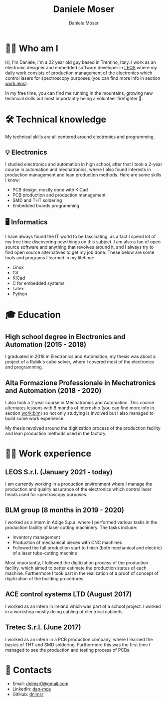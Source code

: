#+TITLE: Daniele Moser
#+DESCRIPTION: Me medesimo meco
#+AUTHOR: Daniele Moser
#+EMAIL: dnlmsr0@gmail.com

* 🙋‍♂️ Who am I
Hi, I'm Daniele, I'm a 22 year old guy based in Trentino, Italy. I work as an electronic
designer and embedded software developer in
[[http://www.leos-instruments.com][LEOS]] where my daily work consists
of production management of the electronics which control lasers for
spectroscopy purposes (you can find more info in section [[work:leos]]).

In my free time, you can find me running in the mountains, growing new
technical skills but most importantly being a volunteer firefighter 🚒.

* 🛠️ Technical knowledge
My technical skills are all centered around electronics and programming.

** 💡 Electronics
I studied electronics and automation in high school, after that I took a
2-year course in automation and mechatronics, where I also found interests in
production management and lean production methods.
Here are some skills I know:
- PCB design, mostly done with KiCad
- PCB production and production management
- SMD and THT soldering
- Embedded boards programming

** 🖥️ Informatics
I have always found the IT world to be fascinating, as a fact I spend lot of my free
time discovering new things on this subject. I am also a fan of open source
software and anything that revolves around it, and I always try to find open
source alternatives to get my job done.
These below are some tools and programs I learned in my lifetime:
- Linux
- Git
- KiCad
- C for embedded systems
- Latex
- Python

* 🎓 Education
** High school degree in Electronics and Automation (2015 - 2018)
I graduated in 2018 in Electronics and Automation, my thesis was about a project
of a Rubik's cube solver, where I covered most of the electronics and programming.

** Alta Formazione Professionale in Mechatronics and Automation (2018 - 2020)
I also took a 2 year course in Mechatronics and Automation. This course
alternates lessons with 8 months of internship (you can find more info in
section [[work:blm]]) so not only studying is involved but I also managed to build
some work experience.

My thesis revolved around the digitization process of the production facility
and lean production methods used in the factory.

* 👨‍💻 Work experience
** LEOS S.r.l. (January 2021 - today) <<work:leos>>
I am currently working in a production environment where I manage the production
and quality assurance of the electronics which control laser heads used for
spectroscopy purposes. 

** BLM group (8 months in 2019 - 2020) <<work:blm>>
I worked as a intern in Adige S.p.a. where I performed various tasks in the
production facility of laser cutting machinery. The tasks include:
- Inventory management
- Production of mechanical pieces with CNC machines
- Followed the full production start to finish (both mechanical and electric) of
  a laser tube-cutting machine
 
Most importantly, I followed the digitization process of the production
facility, which aimed to better estimate the production status of each machine.
Furthermore I took part in the realization of a proof of concept of
digitization of the building procedures.

** ACE control systems LTD (August 2017)
I worked as an intern in Ireland which was part of a school project. I worked in
a workshop mostly doing cabling of electrical cabinets.

** Tretec S.r.l. (June 2017)
I worked as an intern in a PCB production company, where I learned the
basics of THT and SMD soldering. Furthermore this was the first time I managed
to see the production and testing process of PCBs.

* 📧 Contacts
- Email: [[mailto:dnlmsr0@gmail.com][dnlmsr0@gmail.com]]
- LinkedIn: [[https://www.linkedin.com/in/dan-mos][dan-mos]]
- GitHub: [[https://github.com/dnlmsr][dnlmsr]]
